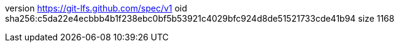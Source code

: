 version https://git-lfs.github.com/spec/v1
oid sha256:c5da22e4ecbbb4b1f238ebc0bf5b53921c4029bfc924d8de51521733cde41b94
size 1168
